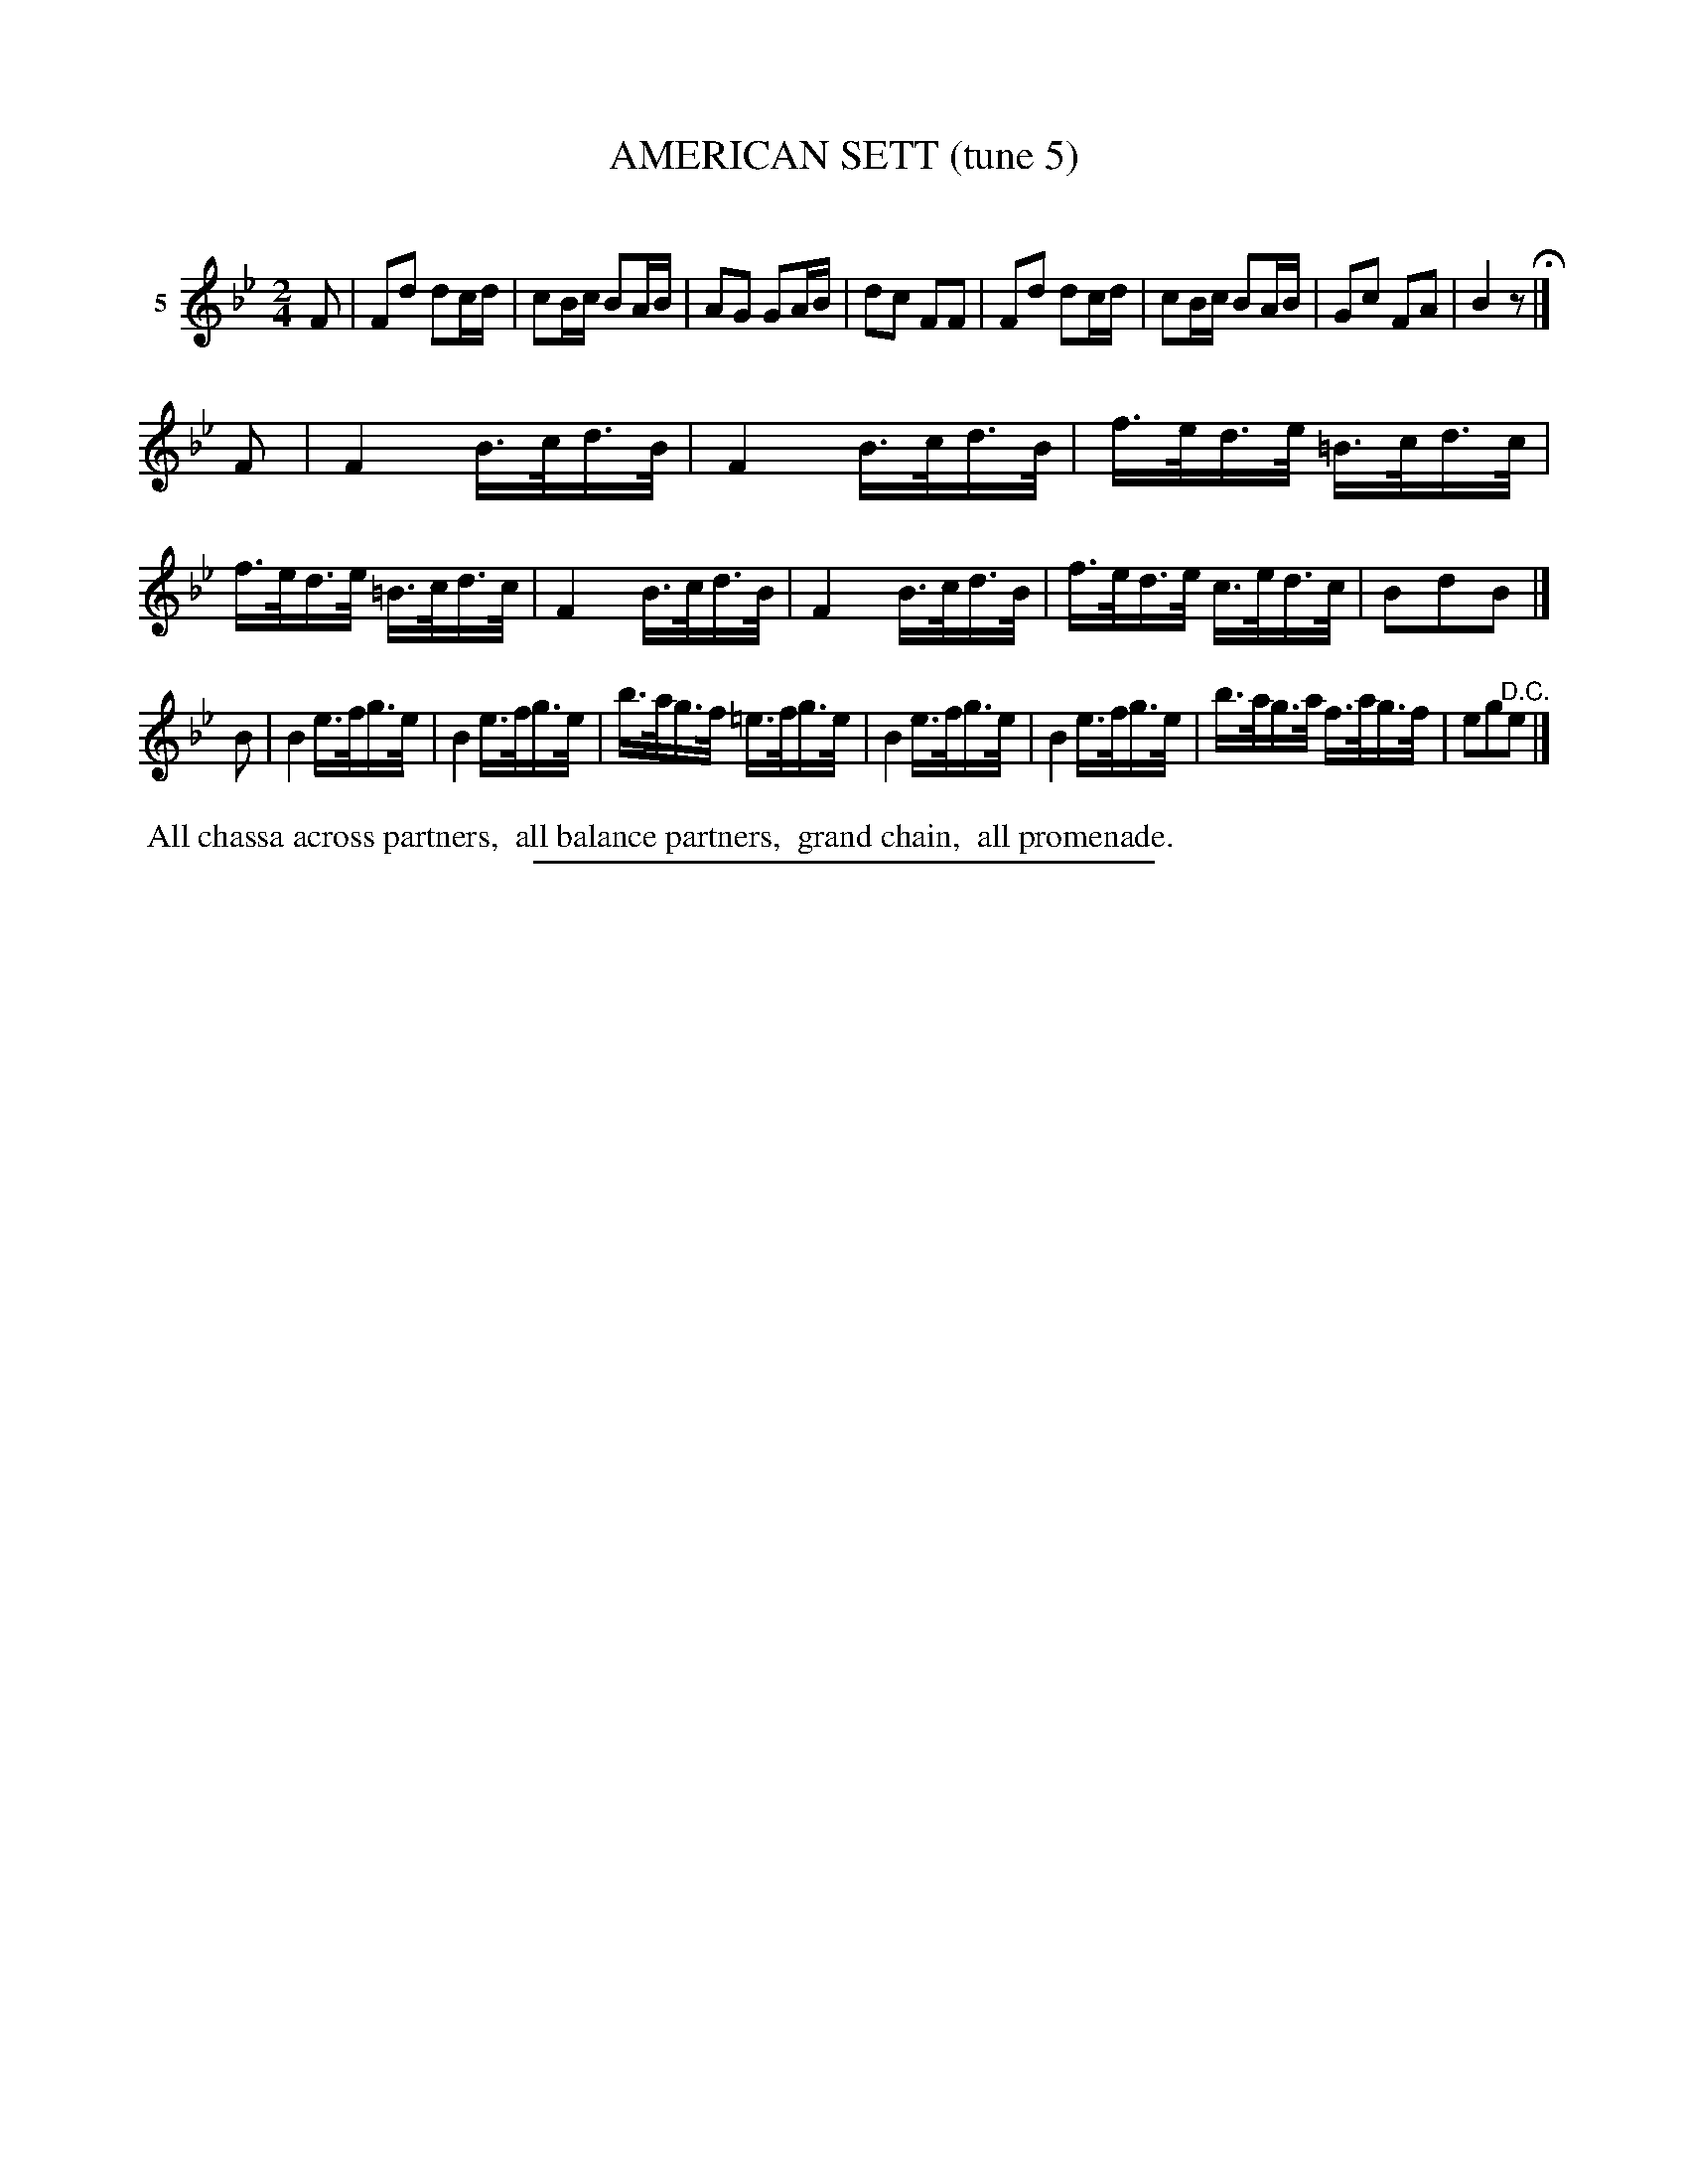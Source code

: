 X: 21112
T: AMERICAN SETT (tune 5)
C:
%R: march, reel, hornpipe
B: Elias Howe "The Musician's Companion" 1843 p.111 #2
S: http://imslp.org/wiki/The_Musician's_Companion_(Howe,_Elias)
Z: 2015 John Chambers <jc:trillian.mit.edu>
N: The 3rd strain has only 7 bars; perhaps its 3rd bar (bar 19) should be repeated.
M: 2/4
L: 1/16
K: Bb
% - - - - - - - - - - - - - - - - - - - - - - - - - - - - -
V: 1 name="5"
F2 |\
F2d2 d2cd | c2Bc B2AB | A2G2 G2AB | d2c2 F2F2 |\
F2d2 d2cd | c2Bc B2AB | G2c2 F2A2 | B4 z2 H|]
F2 |\
F4 B>cd>B | F4 B>cd>B | f>ed>e =B>cd>c | f>ed>e =B>cd>c |\
F4 B>cd>B | F4 B>cd>B | f>ed>e c>ed>c | B2d2B2 |]
B2 |\
B4 e>fg>e | B4 e>fg>e | b>ag>f =e>fg>e |\
B4 e>fg>e | B4 e>fg>e | b>ag>a f>ag>f | e2g2"^D.C."e2 |]
% - - - - - - - - - - Dance description - - - - - - - - - -
%%begintext align
%% All chassa across partners,
%% all balance partners,
%% grand chain,
%% all promenade.
%%endtext
% - - - - - - - - - - - - - - - - - - - - - - - - - - - - -
%%sep 1 1 300
